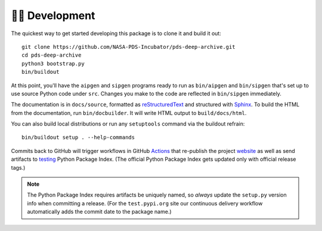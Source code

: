 👩‍💻 Development
=================

The quickest way to get started developing this package is to clone it and
build it out::

    git clone https://github.com/NASA-PDS-Incubator/pds-deep-archive.git
    cd pds-deep-archive
    python3 bootstrap.py
    bin/buildout

At this point, you'll have the ``aipgen`` and ``sipgen`` programs ready to run
as ``bin/aipgen`` and ``bin/sipgen`` that's set up to use source Python code
under ``src``. Changes you make to the code are reflected in ``bin/sipgen``
immediately.

The documentation is in ``docs/source``, formatted as reStructuredText_ and
structured with Sphinx_.  To build the HTML from the documentation, run
``bin/docbuilder``. It will write HTML output to ``build/docs/html``.

You can also build local distributions or run any ``setuptools`` command via
the buildout refrain::

    bin/buildout setup . --help-commands

Commits back to GitHub will trigger workflows in GitHub Actions_ that
re-publish the project website_ as well as send artifacts to testing_ Python
Package Index.  (The official Python Package Index gets updated only with
official release tags.)

..  note::

    The Python Package Index requires artifacts be uniquely named, so *always*
    update the ``setup.py`` version info when committing a release. (For the
    ``test.pypi.org`` site our continuous delivery workflow automatically
    adds the commit date to the package name.)


.. _reStructuredText: https://docutils.sourceforge.io/rst.html
.. _Sphinx: https://www.sphinx-doc.org/en/master/
.. _testing: https://test.pypi.org/
.. _Actions: https://github.com/features/actions
.. _website: https://nasa-pds-incubator.github.io/pds-deep-archive/
